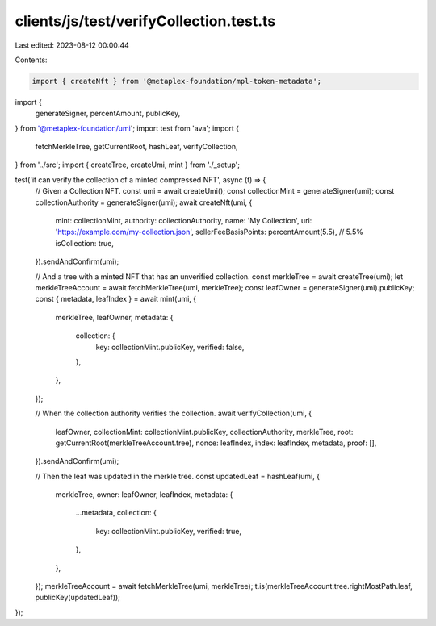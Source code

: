 clients/js/test/verifyCollection.test.ts
========================================

Last edited: 2023-08-12 00:00:44

Contents:

.. code-block:: ts

    import { createNft } from '@metaplex-foundation/mpl-token-metadata';
import {
  generateSigner,
  percentAmount,
  publicKey,
} from '@metaplex-foundation/umi';
import test from 'ava';
import {
  fetchMerkleTree,
  getCurrentRoot,
  hashLeaf,
  verifyCollection,
} from '../src';
import { createTree, createUmi, mint } from './_setup';

test('it can verify the collection of a minted compressed NFT', async (t) => {
  // Given a Collection NFT.
  const umi = await createUmi();
  const collectionMint = generateSigner(umi);
  const collectionAuthority = generateSigner(umi);
  await createNft(umi, {
    mint: collectionMint,
    authority: collectionAuthority,
    name: 'My Collection',
    uri: 'https://example.com/my-collection.json',
    sellerFeeBasisPoints: percentAmount(5.5), // 5.5%
    isCollection: true,
  }).sendAndConfirm(umi);

  // And a tree with a minted NFT that has an unverified collection.
  const merkleTree = await createTree(umi);
  let merkleTreeAccount = await fetchMerkleTree(umi, merkleTree);
  const leafOwner = generateSigner(umi).publicKey;
  const { metadata, leafIndex } = await mint(umi, {
    merkleTree,
    leafOwner,
    metadata: {
      collection: {
        key: collectionMint.publicKey,
        verified: false,
      },
    },
  });

  // When the collection authority verifies the collection.
  await verifyCollection(umi, {
    leafOwner,
    collectionMint: collectionMint.publicKey,
    collectionAuthority,
    merkleTree,
    root: getCurrentRoot(merkleTreeAccount.tree),
    nonce: leafIndex,
    index: leafIndex,
    metadata,
    proof: [],
  }).sendAndConfirm(umi);

  // Then the leaf was updated in the merkle tree.
  const updatedLeaf = hashLeaf(umi, {
    merkleTree,
    owner: leafOwner,
    leafIndex,
    metadata: {
      ...metadata,
      collection: {
        key: collectionMint.publicKey,
        verified: true,
      },
    },
  });
  merkleTreeAccount = await fetchMerkleTree(umi, merkleTree);
  t.is(merkleTreeAccount.tree.rightMostPath.leaf, publicKey(updatedLeaf));
});


